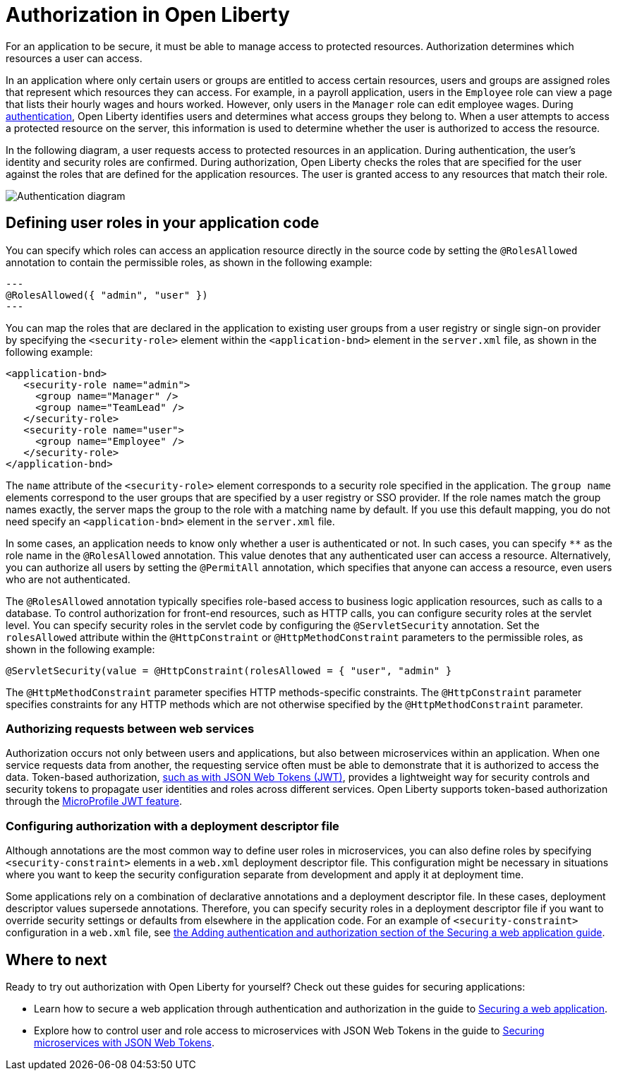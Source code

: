 // Copyright (c) 2020 IBM Corporation and others.
// Licensed under Creative Commons Attribution-NoDerivatives
// 4.0 International (CC BY-ND 4.0)
//   https://creativecommons.org/licenses/by-nd/4.0/
//
// Contributors:
//     IBM Corporation
//
:page-description:
:seo-title: Authorization in Open Liberty
:seo-description: Authorization determines which resources a user can access in an application.
:page-layout: general-reference
:page-type: general
= Authorization in Open Liberty

For an application to be secure, it must be able to manage access to protected resources. Authorization determines which resources a user can access.

In an application where only certain users or groups are entitled to access certain resources, users and groups are assigned roles that represent which resources they can access.
For example, in a payroll application, users in the `Employee` role can view a page that lists their hourly wages and hours worked.
However, only users in the `Manager` role can edit employee wages.
During link:/docs/ref/general/#authentication.html[authentication], Open Liberty identifies users and determines what access groups they belong to.
When a user attempts to access a protected resource on the server, this information is used to determine whether the user is authorized to access the resource.

In the following diagram, a user requests access to protected resources in an application.
During authentication, the user's identity and security roles are confirmed.
During authorization, Open Liberty checks the roles that are specified for the user against the roles that are defined for the application resources.
The user is granted access to any resources that match their role.

image::/docs/img/authn-ol-diagram.png[Authentication diagram,align="center"]

== Defining user roles in your application code

You can specify which roles can access an application resource directly in the source code by setting the `@RolesAllowed` annotation to contain the permissible roles, as shown in the following example:

[source,java]
---
@RolesAllowed({ "admin", "user" })
---

You can map the roles that are declared in the application to existing user groups from a user registry or single sign-on provider by specifying the `<security-role>` element within the `<application-bnd>` element in the `server.xml` file, as shown in the following example:

[source,java]
----
<application-bnd>
   <security-role name="admin">
     <group name="Manager" />
     <group name="TeamLead" />
   </security-role>
   <security-role name="user">
     <group name="Employee" />
   </security-role>
</application-bnd>
----

The `name` attribute of the `<security-role>` element corresponds to a security role specified in the application. The `group name` elements correspond to the user groups that are specified by a user registry or SSO provider.
If the role names match the group names exactly, the server maps the group to the role with a matching name by default.
If you use this default mapping, you do not need specify an `<application-bnd>` element in the `server.xml` file.

In some cases, an application needs to know only whether a user is authenticated or not.
In such cases, you can specify `**` as the role name in the `@RolesAllowed` annotation.
This value denotes that any authenticated user can access a resource.
Alternatively, you can authorize all users by setting the `@PermitAll` annotation, which specifies that anyone can access a resource, even users who are not authenticated.

The `@RolesAllowed` annotation typically specifies role-based access to business logic application resources, such as calls to a database.
To control authorization for front-end resources, such as HTTP calls, you can configure security roles at the servlet level.
You can specify security roles in the servlet code by configuring the `@ServletSecurity` annotation. Set the `rolesAllowed` attribute within the `@HttpConstraint` or `@HttpMethodConstraint` parameters to the permissible roles, as shown in the following example:

[source,java]
----
@ServletSecurity(value = @HttpConstraint(rolesAllowed = { "user", "admin" }
----

The `@HttpMethodConstraint` parameter specifies HTTP methods-specific constraints. The `@HttpConstraint` parameter specifies constraints for any HTTP methods which are not otherwise specified by the `@HttpMethodConstraint` parameter.

=== Authorizing requests between web services

Authorization occurs not only between users and applications, but also between microservices within an application. When one service requests data from another, the requesting service often must be able to demonstrate that it is authorized to access the data.
Token-based authorization, link:/docs/ref/general/#sso-config-jwt.html[such as with JSON Web Tokens (JWT)], provides a lightweight way for security controls and security tokens to propagate user identities and roles across different services.
Open Liberty supports token-based authorization through the link:/docs/ref/feature/#jwt-1.0.html[MicroProfile JWT feature].

=== Configuring authorization with a deployment descriptor file

Although annotations are the most common way to define user roles in microservices, you can also define roles by specifying `<security-constraint>` elements in a `web.xml` deployment descriptor file.
This configuration might be necessary in situations where you want to keep the security configuration separate from development and apply it at deployment time.

Some applications rely on a combination of declarative annotations and a deployment descriptor file. In these cases, deployment descriptor values supersede annotations.
Therefore, you can specify security roles in a deployment descriptor file if you want to override security settings or defaults from elsewhere in the application code.
For an example of `<security-constraint>` configuration in a `web.xml` file, see link:guides/security-intro.html#adding-authentication-and-authorization[the Adding authentication and authorization section of the Securing a web application guide].

== Where to next

Ready to try out authorization with Open Liberty for yourself? Check out these guides for securing applications:

- Learn how to secure a web application through authentication and authorization in the guide to link:/guides/security-intro.html[Securing a web application].
- Explore how to control user and role access to microservices with JSON Web Tokens in the guide to link:/guides/microprofile-jwt.html[Securing microservices with JSON Web Tokens].
